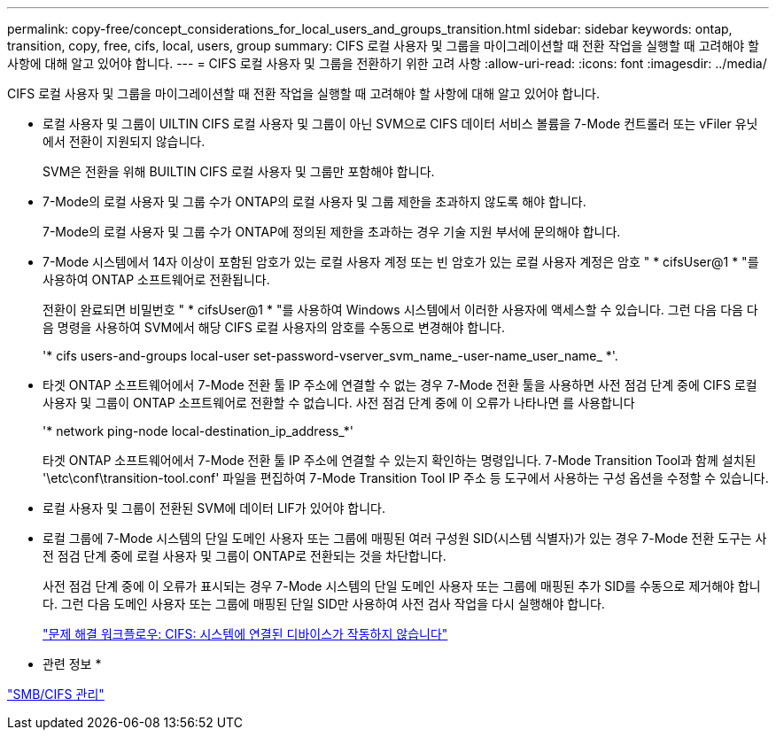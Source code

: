 ---
permalink: copy-free/concept_considerations_for_local_users_and_groups_transition.html 
sidebar: sidebar 
keywords: ontap, transition, copy, free, cifs, local, users, group 
summary: CIFS 로컬 사용자 및 그룹을 마이그레이션할 때 전환 작업을 실행할 때 고려해야 할 사항에 대해 알고 있어야 합니다. 
---
= CIFS 로컬 사용자 및 그룹을 전환하기 위한 고려 사항
:allow-uri-read: 
:icons: font
:imagesdir: ../media/


[role="lead"]
CIFS 로컬 사용자 및 그룹을 마이그레이션할 때 전환 작업을 실행할 때 고려해야 할 사항에 대해 알고 있어야 합니다.

* 로컬 사용자 및 그룹이 UILTIN CIFS 로컬 사용자 및 그룹이 아닌 SVM으로 CIFS 데이터 서비스 볼륨을 7-Mode 컨트롤러 또는 vFiler 유닛에서 전환이 지원되지 않습니다.
+
SVM은 전환을 위해 BUILTIN CIFS 로컬 사용자 및 그룹만 포함해야 합니다.

* 7-Mode의 로컬 사용자 및 그룹 수가 ONTAP의 로컬 사용자 및 그룹 제한을 초과하지 않도록 해야 합니다.
+
7-Mode의 로컬 사용자 및 그룹 수가 ONTAP에 정의된 제한을 초과하는 경우 기술 지원 부서에 문의해야 합니다.

* 7-Mode 시스템에서 14자 이상이 포함된 암호가 있는 로컬 사용자 계정 또는 빈 암호가 있는 로컬 사용자 계정은 암호 " * cifsUser@1 * "를 사용하여 ONTAP 소프트웨어로 전환됩니다.
+
전환이 완료되면 비밀번호 " * cifsUser@1 * "를 사용하여 Windows 시스템에서 이러한 사용자에 액세스할 수 있습니다. 그런 다음 다음 다음 명령을 사용하여 SVM에서 해당 CIFS 로컬 사용자의 암호를 수동으로 변경해야 합니다.

+
'* cifs users-and-groups local-user set-password-vserver_svm_name_-user-name_user_name_ *'.

* 타겟 ONTAP 소프트웨어에서 7-Mode 전환 툴 IP 주소에 연결할 수 없는 경우 7-Mode 전환 툴을 사용하면 사전 점검 단계 중에 CIFS 로컬 사용자 및 그룹이 ONTAP 소프트웨어로 전환할 수 없습니다. 사전 점검 단계 중에 이 오류가 나타나면 를 사용합니다
+
'* network ping-node local-destination_ip_address_*'

+
타겟 ONTAP 소프트웨어에서 7-Mode 전환 툴 IP 주소에 연결할 수 있는지 확인하는 명령입니다. 7-Mode Transition Tool과 함께 설치된 '\etc\conf\transition-tool.conf' 파일을 편집하여 7-Mode Transition Tool IP 주소 등 도구에서 사용하는 구성 옵션을 수정할 수 있습니다.

* 로컬 사용자 및 그룹이 전환된 SVM에 데이터 LIF가 있어야 합니다.
* 로컬 그룹에 7-Mode 시스템의 단일 도메인 사용자 또는 그룹에 매핑된 여러 구성원 SID(시스템 식별자)가 있는 경우 7-Mode 전환 도구는 사전 점검 단계 중에 로컬 사용자 및 그룹이 ONTAP로 전환되는 것을 차단합니다.
+
사전 점검 단계 중에 이 오류가 표시되는 경우 7-Mode 시스템의 단일 도메인 사용자 또는 그룹에 매핑된 추가 SID를 수동으로 제거해야 합니다. 그런 다음 도메인 사용자 또는 그룹에 매핑된 단일 SID만 사용하여 사전 검사 작업을 다시 실행해야 합니다.

+
https://kb.netapp.com/Advice_and_Troubleshooting/Data_Storage_Software/ONTAP_OS/Troubleshooting_Workflow%3A_CIFS%3A_Device_attached_to_the_system_is_not_functioning["문제 해결 워크플로우: CIFS: 시스템에 연결된 디바이스가 작동하지 않습니다"]



* 관련 정보 *

http://docs.netapp.com/ontap-9/topic/com.netapp.doc.cdot-famg-cifs/home.html["SMB/CIFS 관리"]
